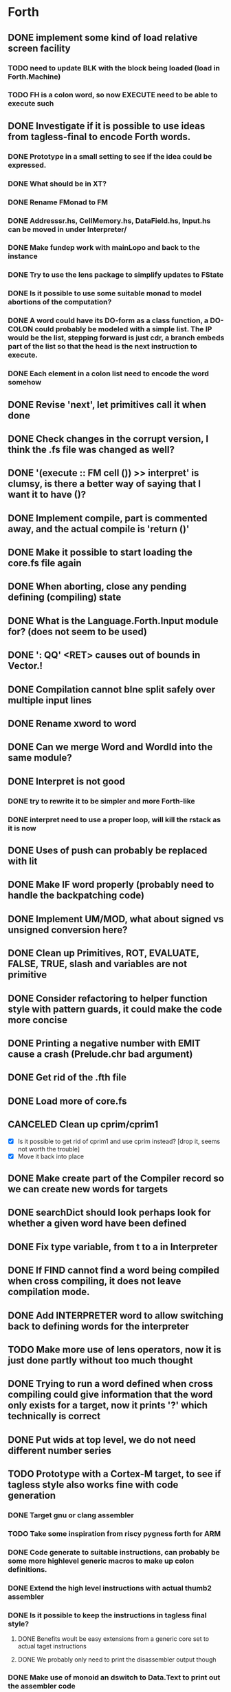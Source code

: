 #+STARTUP: indent
#+STARTUP: showall
#+PROPERTY: Effort_ALL 0 0:10 0:30 1:00 2:00 3:00 4:00 5:00 6:00 7:00 8:00 10:00 12:00 14:00 16:00
#+COLUMNS: %60ITEM(Task) %8Effort(Estimated Effort){:} %CLOCKSUM
#+TODO: TODO | DONE CANCELED

* Forth
** DONE implement some kind of load relative screen facility
*** TODO need to update BLK with the block being loaded (load in Forth.Machine)
*** TODO FH is a colon word, so now EXECUTE need to be able to execute such
** DONE Investigate if it is possible to use ideas from tagless-final to encode Forth words.
*** DONE Prototype in a small setting to see if the idea could be expressed.
*** DONE What should be in XT?
*** DONE Rename FMonad to FM
*** DONE Addresssr.hs, CellMemory.hs, DataField.hs, Input.hs can be moved in under Interpreter/
*** DONE Make fundep work with mainLopo and back to the instance
*** DONE Try to use the lens package to simplify updates to FState
*** DONE Is it possible to use some suitable monad to model abortions of the computation?
*** DONE A word could have its DO-form as a class function, a DO-COLON could probably be modeled with a simple list. The IP would be the list, stepping forward is just cdr, a branch embeds part of the list so that the head is the next instruction to execute.
*** DONE Each element in a colon list need to encode the word somehow
** DONE Revise 'next', let primitives call it when done
** DONE Check changes in the corrupt version, I think the .fs file was changed as well?
** DONE '(execute :: FM cell ())  >> interpret' is clumsy, is there a better way of saying that I want it to have ()?
** DONE Implement compile, part is commented away, and the actual compile is 'return ()'
** DONE Make it possible to start loading the core.fs file again
** DONE When aborting, close any pending defining (compiling) state
** DONE What is the Language.Forth.Input module for? (does not seem to be used)
** DONE ': QQ' <RET> causes out of bounds in Vector.!
** DONE Compilation cannot bIne split safely over multiple input lines
** DONE Rename xword to word
** DONE Can we merge Word and WordId into the same module?
** DONE Interpret is not good
*** DONE try to rewrite it to be simpler and more Forth-like
*** DONE interpret need to use a proper loop, will kill the rstack as it is now
** DONE Uses of push can probably be replaced with lit
** DONE Make IF word properly (probably need to handle the backpatching code)
** DONE Implement UM/MOD, what about signed vs unsigned conversion here?
** DONE Clean up Primitives, ROT, EVALUATE, FALSE, TRUE, slash and variables are not primitive
** DONE Consider refactoring to helper function style with pattern guards, it could make the code more concise
** DONE Printing a negative number with EMIT cause a crash (Prelude.chr bad argument)
** DONE Get rid of the .fth file
** DONE Load more of core.fs
** CANCELED Clean up cprim/cprim1
- [X] Is it possible to get rid of cprim1 and use cprim instead? [drop it, seems not worth the trouble]
- [X] Move it back into place
** DONE Make create part of the Compiler record so we can create new words for targets
** DONE searchDict should look perhaps look for whether a given word have been defined
** DONE Fix type variable, from t to a in Interpreter
** DONE If FIND cannot find a word being compiled when cross compiling, it does not leave compilation mode.
** DONE Add INTERPRETER word to allow switching back to defining words for the interpreter
** TODO Make more use of lens operators, now it is just done partly without too much thought
** DONE Trying to run a word defined when cross compiling could give information that the word only exists for a target, now it prints '?' which technically is correct
** DONE Put wids at top level, we do not need different number series
** TODO Prototype with a Cortex-M target, to see if tagless style also works fine with code generation
*** DONE Target gnu or clang assembler
*** TODO Take some inspiration from riscy pygness forth for ARM
*** DONE Code generate to suitable instructions, can probably be some more highlevel generic macros to make up colon definitions.
*** DONE Extend the high level instructions with actual thumb2 assembler
*** DONE Is it possible to keep the instructions in tagless final style?
**** DONE Benefits woult be easy extensions from a generic core set to actual taget instructions
**** DONE We probably only need to print the disassembler output though
*** DONE Make use of monoid an dswitch to Data.Text to print out the assembler code
** DONE Set up for Travis CI
** DONE Reformat TargetPrimitive.
** DONE Target VARIABLE are not created, or at least not closed properly
** DONE Need to add some library code for dohere
** DONE Make ALLOT work on target
** DONE Set up RAMBASE and reserve space in RAM memory
** TODO constant in Primitive, is that good for targets?
- [ ] figure out if 'constant' should be used, or the new 'doconst'
- [ ] add modifiers, like FLASH, that control different placement memories, other targets could have further alternatives, ponder over if it should be part of TargetPrimitive or defined at Forth level, though we do not have any target specific Forth code
- [ ] make it possible to generate inline code to push the constant and then to next
- [ ] need to get the stack value as expression and embed it in the defining record
- [ ] for arm, push a pc relative constant, but it has to be stored after the 'b next', which means there is a need for a local label?
** TODO Make it possible to build constant tables somehow, that is, a here pointer to the constant data area compiled into the body of the word, see how the standard deals with this
- [ ] Constant tables need to have something like CCREATE or FLASH-CREATE, see if there is any standard on this
- [ ] Writable data tables are also possible, these are created using CREATE, ALLOT to zerofill(?) and comma (,) and (C,) to write initialized data
- [ ] need some startup code to populate writable data tables
** DONE Use common name for DOCOL, NEXT and LIT
** DONE Rename smudge to something more meaningful for people that are not familiar with that concept
** TODO Is there a double memory indirection on CortexM?
** TODO Should we change name of DOHERE to something else? DOPTR perhaps?
** TODO Is COMPILE-ONLY a good way to mark words that have no interpretation semantics? Seems so, but it may have implications in that you cannot TICK such word, and that seems to be a very controversal topic in the Forth community. It can become untickable by FIND not being allowed to find it, and that may or may not be desirable?
** TODO Cannot define a CONSTANT in a target
** TODO Also questionable why 'constant' is part of Primitive
** TODO What about 'lit' in Primitive, is that really to be there as a target currently ignores its argument?
** TODO Add a file with basic high level target words, i.e. those that the host defines in Interpreter.hs
** TODO Refactor core.fs to be host-core.fs and target-core.fs with no duplicated definitions
** DONE Refactor nameMangle, it should be in Symbol
** TODO Implement a means of targets to override a colon definition with native code if it makes sense, ROT is probably a good example
** TODO Think through the distinction of interpreter and cross compiler. Ref http://www.threaded-interpreter.org/manual/howtos/chap_howto_cross_compiler.html
- [ ] Compiler defining words can be in the interpreter side, or both. This depends on if we are building an image or a system for the target, suitable words can be used here to control behavior
- [ ] INTERPRETER and especially CROSS-COMPILER are misleading. We are actually building for the cross compiler or target, maybe revise naming here
- [ ] TARGET could mean we are generating words for target only
- [ ] CROSS-COMPILER could mean we are generating words for cross compiler (current interpreter) only
- [ ] CROSS-COMPILER-SYSTEM could indicate that we want to steer words to the cross compiler (current interpreter) and for target system (active if we are building a system)
- [ ] TARGET-FORTH-SYSTEM specify that we are building for a full target system
- [ ] TARGET-STANDALONE specify that we are building for a standalone system (target cannot compile)
** TODO Implementation references
http://amforth.sourceforge.net/TG/Implementation.html
http://www.calcentral.com/~forth/forth/
http://www.forth.org/eforth.html
** DONE MOVE should not clobber memory, maybe use memmove?
** TODO Use (BRANCH) and (BRANCH0) as target words to implement branches, look at amforth reference above for ideas on how to do it
** TODO Start writing the documention, get all non-standard words into it as we go
** TODO Get to a position where we can build and test target code
- [ ] get GAS into place
- [ ] use qemu as simulator and see if it is possible to automate test code
- [ ] get it running under travis or jenkins
- [ ] add the available Forth standard test code and run it
** TODO Put in ANS numbers for words that are part of the standard.
** TODO Add some comment at the start of core.fs saying that this is core words with additions from other word sets that seemed suitable building blocks to be used in the core set.
** TODO dot on an address gives 'empty stack', which is not true, partially fixed, now it complains that it cannot perform 0< on a non-number
** DONE Implement ENVIRONMENT? (by not providing any information)
** TODO ABORT" should check at runtime for non-zero input and conditionally abort
** TODO Should ABORT display 'ok'? Currently it does not, is that right?
** DONE Improve HERE so that it can be used for datafield on latest word
** DONE Should +! be outside Primitive? Consider if words that are to be implemented using colon definitions, such as INTERPRET, QUIT and perhaps others should be outside as well
** TODO Many core words have different implementation in the interpreter compared to what can be expected on a target. WORD, IF and DO are examples. Figure out what to do with them. A mechanism to do conditional compilation is probably needed here.
*** TODO Need a second core.fs file with things the target like, or some conditional compilation. We do not want to redefine control words for the interpreter. See [IF] on tools-ext
*** TODO WORD can be handled using some mechanism to define a transient area (like HERE or offseted from HERE). I think some early Forth systems rely on that WORD put the name in a place suitable to a WORD header being created?
** DONE Move Forth module up one level
** DONE consider moving away from the Parsec parser. The benefit would be that we gain access to the input stream which several words want (see what words relate to this, hint >IN).
Idea: input is represented by InputSource which holds a ByteString, which is the block contents (or input buffer text). An address (BufferAdr) can point inside it as well. This is paired with a capacity which is an ordinary Val.
** DONE Constant does not have a proper runtime behavior, it acts as a variable, need to be fixed
** DONE How to put words that require arguments into the dictionary? As it is now, they are not in dictionary as it causes a type mismatch. A special helper word could be used to help compile them, and maybe that word should have the name of the word being compiled?
** DONE How to compile branches. We build a body using a Vector of words. A branch have a dummy place holder in the Vector and there is a [(Int, (branch . (drop N)))]' where snd is to be applied to the vector converted to list and inserted at the fst index in the vector:
  let cs = V.toList $ (V.//) vectorbody [(3,branch (drop 2 cs))]
** TODO Looping with SRC-SPAN, is there a better way?
** DONE figure out how to deal with compile-time and run-tume behavior (CREATE DOES>), figured out but need to be implement in the compiler
*** DONE Need to SMUDGE to get the word online when DOES> is executed
*** DONE Comma need to write a value to the next cell of a datafield with dealing with a CREATE word
*** DONE CREATE should add a lit-adr to the colon list of the word being created. DOES> stops execution and appends the rest to word being created. dodoes is not needed as we can put the action to pushadr upfront when doing CREATE
** TODO consider small constants as words, 0 1 2 4 -1 (are they in the standard anymore?)
** DONE what about XTS, execution token size, is there some well defined name for it in the standard like it is for CELLS and CHARS? Changed to INSTR at the moment, WORD would be better except for that it is (probably) taken for other use.
** DONE implement (LIT) (or call it _LIT) to load a literal, it probably need to be different in Haskell compared to target
** TODO check M* vs UM*, should they really be the same function?
** DONE unary/binary need to be rather flexible on inputs, as (+) accept Address mixed with Val, but that flexibility is not always valid, how do we deal with bad cases?
** TODO Forth.Core.store has to be flexible when storing values, it allows anything, but that does not always make sence, i.e. storing an Address using C!
** TODO Control.Monad.Error, consider if it should be used (ErrorT)
** DONE the , word is just too complicated, it is better defined in Forth, which means that HERE/DP/ALLOT should be defined instead. It should also be transparent whether we are defining a data word or a colon definition. Thus, manipulating DP with an address that can point to either kind of word being defined would probably help a lot. DP is not defined from start, so this feature can only be used after it has been created.
** TODO try hlint
** TODO literals can be compiled as sign extended half words, which should save space, at least on targets that have larger cell size than token size
** TODO need a primitive that allows to specify and load a screen file
** TODO add command line switch to specify command line to be executed, like "LOAD 1"
** DONE There could be two different addresses, Address and ColonAddress so we know what we are writing to. This is because a data field use DataField, which is based on a Map, while a colon definition is a list. This will most likely show its need when "," is executed, though that will be the colon LITERAL for which we have a lambda, maybe control words will need it later.
